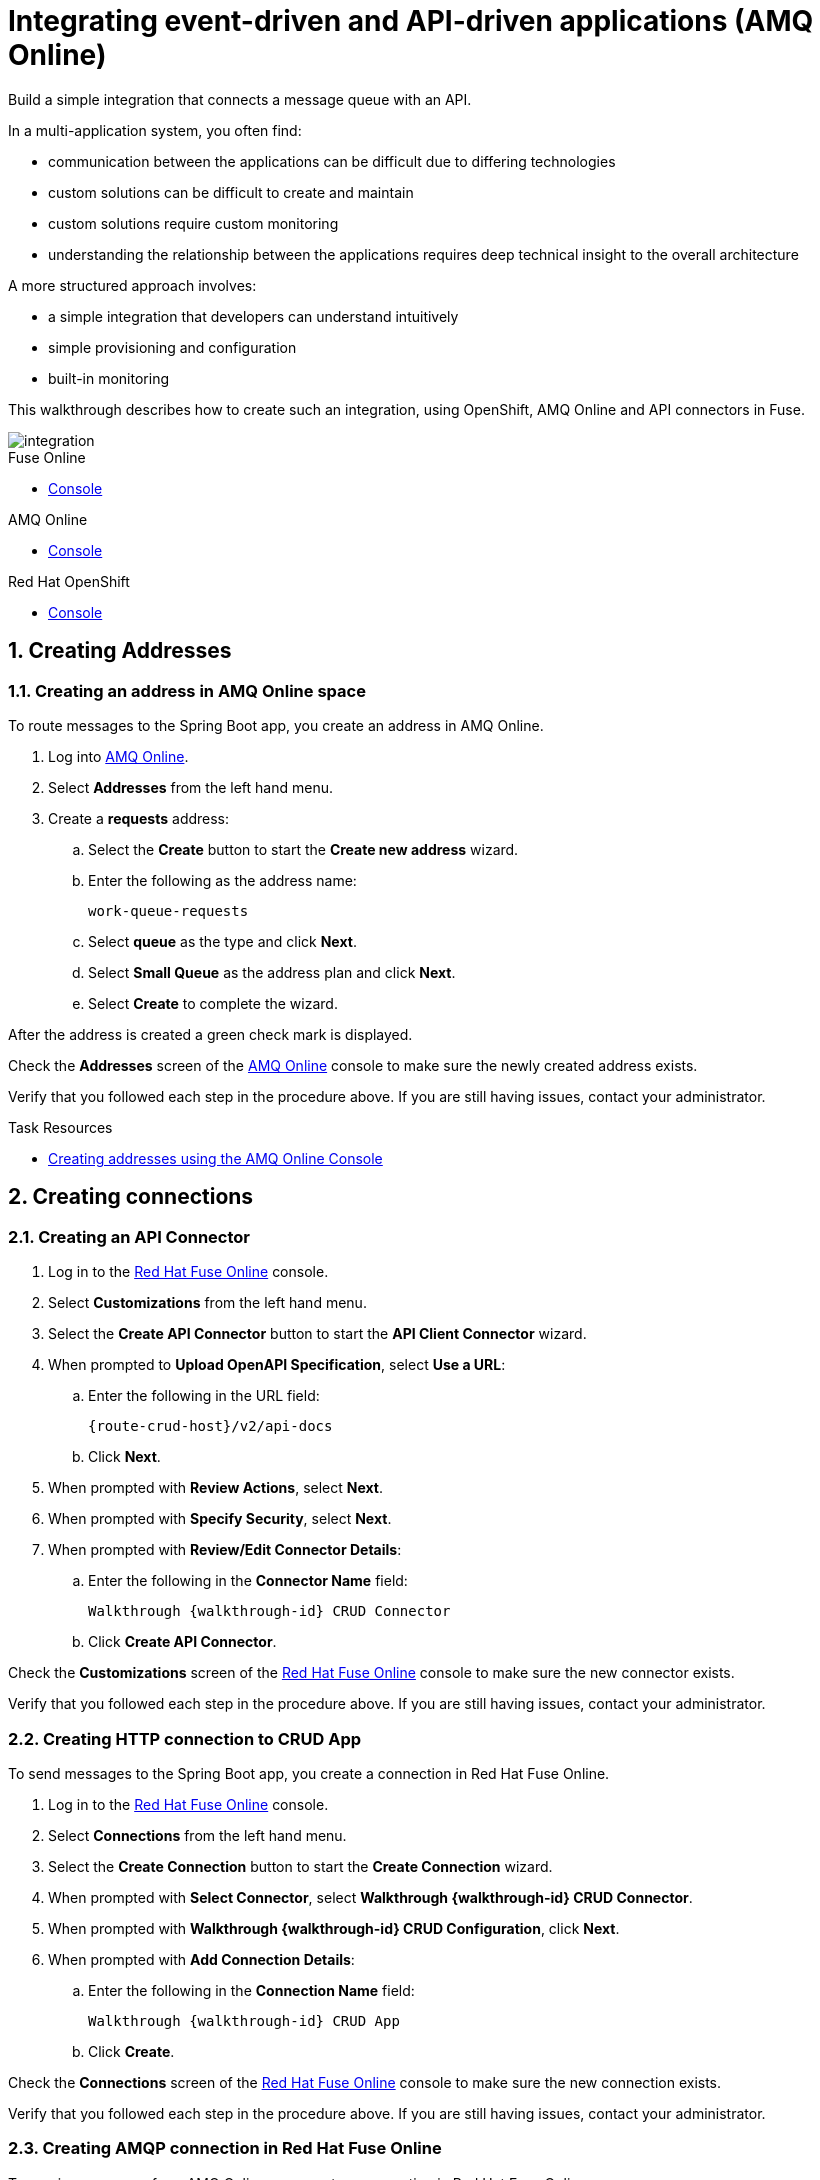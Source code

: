 // tag::master-1A[]
:walkthrough: Integrating event-driven and API-driven applications (AMQ Online)
:fuse-version: 7.2
:messaging-service: AMQ Online

// The ID is used as an anchor for linking to the module. Avoid changing it after the module has been published to ensure existing links are not broken.
[id='integrating-eventdriven-and-apidriven-applications']
// If the assembly is reused in other assemblies in a guide, include {context} in the ID: [id='a-collection-of-modules-{context}'].

// Book Title
= {walkthrough}

//If the assembly covers a task, start the title with a verb in the gerund form, such as Creating or Configuring.
:context: integrating-eventdriven-and-apidriven-applications
// The `context` attribute enables module reuse. Every module's ID includes {context}, which ensures that the module has a unique ID even if it is reused multiple times in a guide.

//include::master-1-intro.adoc[ ]

// word count range that fits best is 15-22, with 20 really being the sweet spot. Character count for that space would be 100-125
Build a simple integration that connects a message queue with an API.

In a multi-application system, you often find:

* communication between the applications can be difficult due to differing technologies
* custom solutions can be difficult to create and maintain
* custom solutions require custom monitoring
* understanding the relationship between the applications requires deep technical insight to the overall architecture

A more structured approach involves:

* a simple integration that developers can understand intuitively
* simple provisioning and configuration
* built-in monitoring

This walkthrough describes how  to create such an integration, using OpenShift, {messaging-service} and API connectors in Fuse.

image::images/arch.png[integration, role="integr8ly-img-responsive"]

// end::master-1[]


[type=walkthroughResource,serviceName=fuse]
.Fuse Online
****
* link:{fuse-url}[Console, window="_blank"]
****

[type=walkthroughResource,serviceName=amq-online-standard]
.AMQ Online
****
* link:{enmasse-url}[Console, window="_blank"]
****

[type=walkthroughResource,serviceName=openshift]
.Red Hat OpenShift
****
* link:{openshift-host}/console[Console, window="_blank"]
****



// tag:task-creating-addresses.adoc[]

[time=6]

[id='creating-addresses_{context}']


// TODO: figure out enmasse url
:enmasse-url: https://console-enmasse.apps.city.openshiftworkshop.com/console/my-example-space
// https://console-enmasse-my-example-space.apps.city.openshiftworkshop.com/#/dashboard


:sectnums:


== Creating Addresses
:context: creating-connections

// tag::creating-api-connector[]

[.integr8ly-docs-header]
=== Creating an address in AMQ Online space

To route messages to the Spring Boot app, you create an address in AMQ Online.

. Log into link:{enmasse-url}[AMQ Online, window="_blank"].
. Select *Addresses* from the left hand menu.

. Create a *requests* address:
.. Select the *Create* button to start the *Create new address* wizard.
.. Enter the following as the address name:
+
[subs="attributes+"]
---- 
work-queue-requests
----
.. Select *queue* as the type and click *Next*.
.. Select *Small Queue* as the address plan and click *Next*.
.. Select *Create* to complete the wizard.

After the address is created a green check mark is displayed.

[type=verification]
Check the *Addresses* screen of the link:{enmasse-url}[AMQ Online, window="_blank"] console to make sure the newly created address exists.

[type=verificationFail]
Verify that you followed each step in the procedure above.  If you are still having issues, contact your administrator.

// end::task-creating-addresses[]



[type=taskResource]
.Task Resources
****
* link:http://enmasse.io/documentation/master/openshift/#create-address-console-messaging[Creating addresses using the AMQ Online Console, window="_blank"]
****

[time=5]
[id='integrating-eventdriven-and-apidriven-applications']
[id='creating-connections']
== Creating connections
:context: creating-connections

// tag::creating-api-connector[]

[id='creating-api-connector_{context}']
[.integr8ly-docs-header]
=== Creating an API Connector 

. Log in to the link:{fuse-url}[Red Hat Fuse Online, window="_blank"] console.

. Select *Customizations* from the left hand menu.

. Select the *Create API Connector* button to start the *API Client Connector* wizard.

. When prompted to *Upload OpenAPI Specification*, select *Use a URL*:
.. Enter the following in the URL field:
+
[subs="attributes+"]
---- 
{route-crud-host}/v2/api-docs
----

.. Click *Next*.

. When prompted with *Review Actions*, select *Next*.

. When prompted with *Specify Security*, select *Next*.

. When prompted with *Review/Edit Connector Details*:
.. Enter the following in the *Connector Name* field:
+
[subs="attributes+"]
----  
Walkthrough {walkthrough-id} CRUD Connector
----

.. Click *Create API Connector*.

[type=verification]
Check the *Customizations* screen of the link:{fuse-url}[Red Hat Fuse Online, window="_blank"] console to make sure the new connector exists.

[type=verificationFail]
Verify that you followed each step in the procedure above.  If you are still having issues, contact your administrator.

// end::creating-api-connector[]

// tag::creating-amqp-connection-in-fuse[]

// Module included in the following assemblies:
//
// <List assemblies here, each on a new line>

// tag::creating-http-connection[]

[id='creating-http-connection-in-fuse_{context}']
[.integr8ly-docs-header]
=== Creating HTTP connection to CRUD App

To send messages to the Spring Boot app, you create a connection in Red Hat Fuse Online.


. Log in to the link:{fuse-url}[Red Hat Fuse Online, window="_blank"] console.

. Select *Connections* from the left hand menu.

. Select the *Create Connection* button to start the *Create Connection* wizard.

. When prompted with *Select Connector*, select *Walkthrough {walkthrough-id} CRUD Connector*.

. When prompted with *Walkthrough {walkthrough-id} CRUD Configuration*, click *Next*.

. When prompted with *Add Connection Details*:
.. Enter the following in the *Connection Name* field:
+
[subs="attributes+"]
----  
Walkthrough {walkthrough-id} CRUD App
----
.. Click *Create*.


[type=verification]
Check the *Connections* screen of the link:{fuse-url}[Red Hat Fuse Online, window="_blank"] console to make sure the new connection exists.

[type=verificationFail]
Verify that you followed each step in the procedure above.  If you are still having issues, contact your administrator.


// end::creating-http-connection[]

[id='creating-amqp-connection-in-fuse_{context}']
[.integr8ly-docs-header]
=== Creating AMQP connection in Red Hat Fuse Online

To receive messages from AMQ Online, you create a connection in Red Hat Fuse Online.


:fuse-url: https://eval.apps.city.openshiftworkshop.com/
:openshift-url: https://master.city.openshiftworkshop.com/console/project/eval/overview
:enmasse: AMQ Online

. Log in to the link:{fuse-url}[Red Hat Fuse Online, window="_blank"] console.

. Select *Connections* from the left hand menu.

. Select the *Create Connection* button to start the *Create Connection* wizard.

. Select *AMQP* to configure an *AMQP Message Broker* connection.
+
NOTE: Avoid choosing the similarly named *AMQ Message Broker*.

. Enter the connection URI relating to {enmasse}:
+
[subs="attributes+"]
----  
amqp://{enmasse-broker-url}:5672?amqp.saslMechanisms=PLAIN
----

. Enter the username relating to {enmasse}:
+
[subs="attributes+"]
----  
{enmasse-credentials-username}
----

. Enter the password relating to {enmasse}:
+
[subs="attributes+"]
----
{enmasse-credentials-password}
----

. Set the value of *Check Certificates* to `Disable`.

. Select the *Validate* button to check that the values are valid.

. Click *Next* and enter a name for the connection, for example:
+
[subs="attributes+"]
----  
Walkthrough {walkthrough-id} Messaging App
----

. Click *Create*.


[type=verification]
Check the *Connections* screen of the link:{fuse-url}[Red Hat Fuse Online, window="_blank"] console to make sure the new connection exists.


[type=verificationFail]
Verify that you followed each step in the procedure above.  If you are still having issues, contact your administrator.


// end::creating-amqp-connection-in-fuse[]

[type=taskResource]
.Task Resources
****
* link:https://access.redhat.com/documentation/en-us/red_hat_fuse/{fuse-version}/html-single/integrating_applications_with_fuse_online/high-level-overview_ug#high-level-overview_ug[High level overview of Fuse Online, window="_blank"]
* link:https://access.redhat.com/documentation/en-us/red_hat_fuse/{fuse-version}/html-single/integrating_applications_with_fuse_online/connecting-to-applications_ug#about-creating-connections_connections[About creating connections from Fuse Online to applications, window="_blank"]
* link:https://access.redhat.com/documentation/en-us/red_hat_fuse/{fuse-version}/html-single/connecting_fuse_online_to_applications_and_services/#supported-connectors_connectors[Connectors that are supported by Fuse Online, window="_blank"]
* link:https://en.wikipedia.org/wiki/Advanced_Message_Queuing_Protocol[About AMQP, window="_blank"]
****

[time=5]
[id='creating-an-integration']
== Creating an integration
:context: creating-an-integration

// end::task-creating-fuse-integration[]

[id='creating-fuse-integration_{context}']
[.integr8ly-docs-header]
=== Creating an integration

To use the Fuse connections, you create an integration in Red Hat Fuse Online.

. Select *Integrations* from the left hand menu.

. Select the *Create Integration* button to start the *Create Integration* wizard.

. Choose *Walkthrough {walkthrough-id} Messaging App* as the *Start Connection*.

. When prompted to *Choose an Action*, select *Subscribe for messages*.

. When prompted for a *Destination Name*, enter:
+
[subs="attributes+"]
---- 
work-queue-requests
----

. Choose *Queue* as the *Destination Type* and click *Next*.

. When prompted to *Specify Output Data Type*:
.. Select *JSON Schema* as the type.
.. Enter the following in the *Definition* field:
+
[subs="attributes+"]
----
{
	"$schema": "http://json-schema.org/draft-04/schema#",
	"type": "object",
	"properties": {
		"type": {
			"type": "string"
		}
	}
}
----
.. Click *Done*.

. Choose *Walkthrough {walkthrough-id} CRUD App* as the *Finish Connection*.

. When prompted to *Choose an Action*, select *Create a fruit*.

. When prompted to *Add to Integration*, select *Add a Step*.

. Select *Data Mapper* to map source and target fields in the corresponding JSON schemas:
.. Click and drag *type* from the *Source* column to *body/name* in the *Target* column.
.. Click *Done* to navigate back to the Integration screen.

. Click *Publish*.
. When prompted, enter a name, for example:
+
[subs="attributes+"]
----  
Walkthrough {walkthrough-id}
----

[type=verification]
Check the *Integrations* screen of the link:{fuse-url}[Red Hat Fuse Online, window="_blank"] console to make sure the new connection exists.

[type=verificationFail]
Verify that you followed each step in the procedure above.  If you are still having issues, contact your administrator.
// end::task-creating-fuse-integration[]


[type=taskResource]
.Task Resources
****
* https://access.redhat.com/documentation/en-us/red_hat_fuse/{fuse-version}/html-single/integrating_applications_with_fuse_online/creating-integrations_ug#creating-integrations_ug[Creating integrations, window="_blank"]
****




[time=5]
[id='using-the-application-integration']
== Using the application integration
:context: using-the-application-integration

// tag::task-using-integration[]
[id='using-integration_{context}']
[.integr8ly-docs-header]
=== Using the application integration

After setting up the integration between the Node.js and Spring Boot applications, we can use the integration to create a new fruit for the grocery inventory application.

:node-url: http://frontend-node-app.apps.city.openshiftworkshop.com/
:spring-url: http://spring-boot-rest-http-crud-spring-app.apps.city.openshiftworkshop.com/
:fuse-url: https://eval.apps.city.openshiftworkshop.com/

. Navigate to the link:{route-frontend-host}[Node.js app, window="_blank"].

. Enter a value for *Fruit*, for example:
+
----  
Pineapple
----

. Click *Send Request*.

. Navigate to the link:{route-crud-host}[Spring Boot app, window="_blank"].

. Check that the entry from the Node.js app is displayed.


[type=verification]
****
View the activity log:

. Log in to the link:{fuse-url}[Red Hat Fuse Online, window="_blank"] console.
. Select *Integrations* from the left hand menu.
. Select your integration.
. Select the *Activity* tab.
. Expand the log entry to display the steps performed.
****

[type=verificationFail]
Verify that you followed each step in the procedure above.  If you are still having issues, contact your administrator.


// end::task-using-integration[]

[type=taskResource]
.Task Resources
****
* link:https://access.redhat.com/documentation/en-us/red_hat_fuse/{fuse-version}/html-single/integrating_applications_with_fuse_online/managing-integrations_ug#managing-integrations_ug[Managing and monitoring integrations, window="_blank"]
* link:https://access.redhat.com/documentation/en-us/red_hat_fuse/{fuse-version}/[Fuse documentation set, window="_blank"]
****
